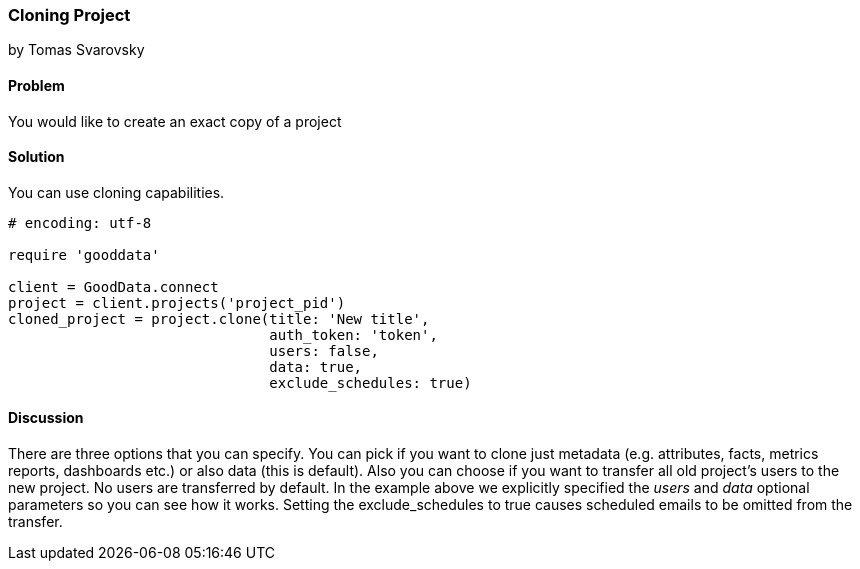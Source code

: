 === Cloning Project
by Tomas Svarovsky

==== Problem
You would like to create an exact copy of a project

==== Solution
You can use cloning capabilities.

[source,ruby]
----
# encoding: utf-8

require 'gooddata'

client = GoodData.connect
project = client.projects('project_pid')
cloned_project = project.clone(title: 'New title',
                               auth_token: 'token',
                               users: false,
                               data: true,
                               exclude_schedules: true)

----

==== Discussion
There are three options that you can specify. You can pick if you want to clone just metadata (e.g. attributes, facts, metrics reports, dashboards etc.) or also data (this is default). Also you can choose if you want to transfer all old project's users to the new project. No users are transferred by default. In the example above we explicitly specified the _users_ and _data_ optional parameters so you can see how it works. Setting the exclude_schedules to true causes scheduled emails to be omitted from the transfer.